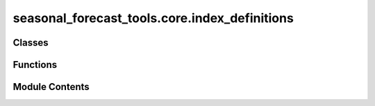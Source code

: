 seasonal_forecast_tools.core.index_definitions
==============================================

.. py:module:: seasonal_forecast_tools.core.index_definitions

.. autoapi-nested-parse::

   This script is part of the seasonal forecast module developed within the U-CLIMADAPT project.
   It provides functionality for accessing, processing, and analyzing seasonal forecast data
   from the Copernicus Climate Data Store (CDS), with an emphasis on computing heat-related
   climate indices and supporting impact-based forecasting.

   The module is designed to interface with CLIMADA but can also be used independently.
   The design is modular and flexible, allowing it to be easily adapted to support
   new climate indices or to serve individual steps in the workflow — such as data download,
   index calculation, or hazard generation — depending on the user's needs.

   This module is distributed under the terms of the GNU General Public License version 3 (GPLv3).
   It is provided without any warranty — not even the implied warranty of merchantability
   or fitness for a particular purpose. For more details, see the GNU General Public License.
   A copy of the GNU General Public License should have been provided with this module.
   If not, it is available at https://www.gnu.org/licenses/.

   ---

   Climate Index Definitions Module (seasonal_forecast_tools.index_definitions)

   Defines specifications and variable mappings for climate indices used in the seasonal_forecast_tools workflow.
   Centralizes metadata to ensure consistent index naming, descriptions, and variable handling across forecasting steps.

   Key Components
   --------------
   - IndexSpec : dataclass with units, names, explanations, and required input variables.
   - IndexSpecEnum : enumerates supported indices (e.g., Tmean, TR, HW) mapped to IndexSpec definitions.
   - get_info(index_name) : fetches metadata for a given climate index.
   - get_short_name_from_variable(variable) : maps standard CDS variable names (e.g. "2m_temperature") to short forms ("t2m").

   .. rubric:: Example

   IndexSpecEnum.get_info("TR").variables
   ['2m_temperature']

   get_short_name_from_variable("2m_temperature")
   't2m'



Classes
-------

.. autoapisummary::

   seasonal_forecast_tools.core.index_definitions.IndexSpec
   seasonal_forecast_tools.core.index_definitions.ClimateIndex


Functions
---------

.. autoapisummary::

   seasonal_forecast_tools.core.index_definitions.get_short_name_from_variable


Module Contents
---------------

.. py:class:: IndexSpec

   .. py:attribute:: unit
      :type:  str


   .. py:attribute:: full_name
      :type:  str


   .. py:attribute:: explanation
      :type:  str


   .. py:attribute:: variables
      :type:  list


.. py:class:: ClimateIndex

   Bases: :py:obj:`enum.Enum`


   Generic enumeration.

   Derive from this class to define new enumerations.


   .. py:attribute:: HIA


   .. py:attribute:: HIS


   .. py:attribute:: Tmean


   .. py:attribute:: Tmin


   .. py:attribute:: Tmax


   .. py:attribute:: HW


   .. py:attribute:: TR


   .. py:attribute:: TX30


   .. py:attribute:: RH


   .. py:attribute:: HUM


   .. py:attribute:: AT


   .. py:attribute:: WBGT


   .. py:method:: by_name(index_name: str)
      :classmethod:


      Retrieve the complete information for a specified index.

      :param index_name: The name of the index (e.g., "HIA", "HIS", "Tmean").
      :type index_name: str

      :returns: Returns an instance of IndexSpec containing all relevant information.
                Raises a ValueError if the index is not found.
      :rtype: IndexSpec



   .. py:method:: from_input(arg)
      :staticmethod:


      Returns proper IndexSpec object from whatever input is valid



.. py:function:: get_short_name_from_variable(variable)

   Retrieve the short name of a variable within an index based on its standard name.

   :param variable: The standard name of the climate variable (e.g., "2m_temperature",
                    "10m_u_component_of_wind").
   :type variable: str

   :returns: The short name corresponding to the specified climate variable (e.g., "t2m" for
             "2m_temperature").
             Returns None if the variable is not recognized.
   :rtype: str or None

   .. rubric:: Notes

   This function maps specific variable names to their short names, which are used across
   climate index definitions. These mappings are independent of the indices themselves
   but provide consistent naming conventions for variable processing and file management.

   .. rubric:: Examples

   >>> get_short_name_from_variable("2m_temperature")
   't2m'

   >>> get_short_name_from_variable("10m_u_component_of_wind")
   'u10'

   >>> get_short_name_from_variable("unknown_variable")
   None


